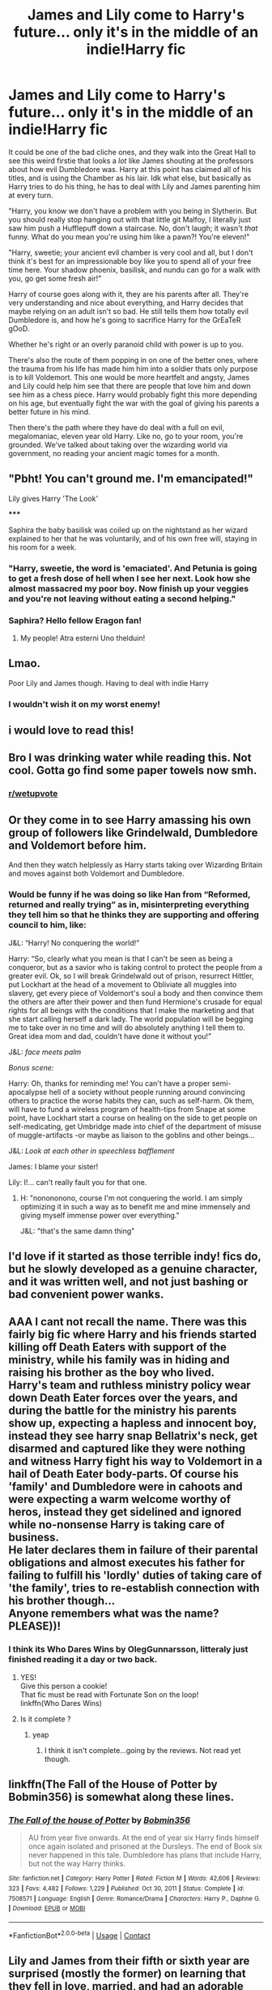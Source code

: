 #+TITLE: James and Lily come to Harry's future... only it's in the middle of an indie!Harry fic

* James and Lily come to Harry's future... only it's in the middle of an indie!Harry fic
:PROPERTIES:
:Author: Ghosty_Bee
:Score: 138
:DateUnix: 1615227617.0
:DateShort: 2021-Mar-08
:FlairText: Prompt
:END:
It could be one of the bad cliche ones, and they walk into the Great Hall to see this weird firstie that looks a /lot/ like James shouting at the professors about how evil Dumbledore was. Harry at this point has claimed all of his titles, and is using the Chamber as his lair. Idk what else, but basically as Harry tries to do his thing, he has to deal with Lily and James parenting him at every turn.

"Harry, you know we don't have a problem with you being in Slytherin. But you should really stop hanging out with that little git Malfoy, I literally just saw him push a Hufflepuff down a staircase. No, don't laugh; it wasn't /that/ funny. What do you mean you're using him like a pawn?! You're eleven!"

"Harry, sweetie; your ancient evil chamber is very cool and all, but I don't think it's best for an impressionable boy like you to spend all of your free time here. Your shadow phoenix, basilisk, and nundu can go for a walk with you, go get some fresh air!"

Harry of course goes along with it, they are his parents after all. They're very understanding and nice about everything, and Harry decides that maybe relying on an adult isn't so bad. He still tells them how totally evil Dumbledore is, and how he's going to sacrifice Harry for the GrEaTeR gOoD.

Whether he's right or an overly paranoid child with power is up to you.

There's also the route of them popping in on one of the better ones, where the trauma from his life has made him him into a soldier thats only purpose is to kill Voldemort. This one would be more heartfelt and angsty, James and Lily could help him see that there are people that love him and down see him as a chess piece. Harry would probably fight this more depending on his age, but eventually fight the war with the goal of giving his parents a better future in his mind.

Then there's the path where they have do deal with a full on evil, megalomaniac, eleven year old Harry. Like no, go to your room, you're grounded. We've talked about taking over the wizarding world via government, no reading your ancient magic tomes for a month.


** "Pbht! You can't ground me. I'm emancipated!"

Lily gives Harry 'The Look'

*****

Saphira the baby basilisk was coiled up on the nightstand as her wizard explained to her that he was voluntarily, and of his own free will, staying in his room for a week.
:PROPERTIES:
:Author: streakermaximus
:Score: 129
:DateUnix: 1615233526.0
:DateShort: 2021-Mar-08
:END:

*** "Harry, sweetie, the word is 'emaciated'. And Petunia is going to get a fresh dose of hell when I see her next. Look how she almost massacred my poor boy. Now finish up your veggies and you're not leaving without eating a second helping."
:PROPERTIES:
:Author: asifbaig
:Score: 9
:DateUnix: 1615321697.0
:DateShort: 2021-Mar-09
:END:


*** Saphira? Hello fellow Eragon fan!
:PROPERTIES:
:Author: Nathen_Drake_392
:Score: 19
:DateUnix: 1615268198.0
:DateShort: 2021-Mar-09
:END:

**** My people! Atra esterni Uno thelduin!
:PROPERTIES:
:Author: P-S-21
:Score: 9
:DateUnix: 1615282535.0
:DateShort: 2021-Mar-09
:END:


** Lmao.

Poor Lily and James though. Having to deal with indie Harry
:PROPERTIES:
:Author: HELLOOOOOOooooot
:Score: 49
:DateUnix: 1615229681.0
:DateShort: 2021-Mar-08
:END:

*** I wouldn't wish it on my worst enemy!
:PROPERTIES:
:Author: White_fri2z
:Score: 24
:DateUnix: 1615240550.0
:DateShort: 2021-Mar-09
:END:


** i would love to read this!
:PROPERTIES:
:Author: honeyhufflepuff21
:Score: 18
:DateUnix: 1615233215.0
:DateShort: 2021-Mar-08
:END:


** Bro I was drinking water while reading this. Not cool. Gotta go find some paper towels now smh.
:PROPERTIES:
:Author: theSidd18
:Score: 13
:DateUnix: 1615256557.0
:DateShort: 2021-Mar-09
:END:

*** [[/r/wetupvote][r/wetupvote]]
:PROPERTIES:
:Author: JOKERRule
:Score: 3
:DateUnix: 1615288575.0
:DateShort: 2021-Mar-09
:END:


** Or they come in to see Harry amassing his own group of followers like Grindelwald, Dumbledore and Voldemort before him.

And then they watch helplessly as Harry starts taking over Wizarding Britain and moves against both Voldemort and Dumbledore.
:PROPERTIES:
:Author: maxart2001
:Score: 32
:DateUnix: 1615237198.0
:DateShort: 2021-Mar-09
:END:

*** Would be funny if he was doing so like Han from “Reformed, returned and really trying” as in, misinterpreting everything they tell him so that he thinks they are supporting and offering council to him, like:

J&L: “Harry! No conquering the world!”

Harry: “So, clearly what you mean is that I can't be seen as being a conqueror, but as a savior who is taking control to protect the people from a greater evil. Ok, so I will break Grindelwald out of prison, resurrect Hittler, put Lockhart at the head of a movement to Obliviate all muggles into slavery, get every piece of Voldemort's soul a body and then convince them the others are after their power and then fund Hermione's crusade for equal rights for all beings with the conditions that I make the marketing and that she start calling herself a dark lady. The world population will be begging me to take over in no time and will do absolutely anything I tell them to. Great idea mom and dad, couldn't have done it without you!”

J&L: /face meets palm/

/Bonus scene:/

Harry: Oh, thanks for reminding me! You can't have a proper semi-apocalypse hell of a society without people running around convincing others to practice the worse habits they can, such as self-harm. Ok them, will have to fund a wireless program of health-tips from Snape at some point, have Lockhart start a course on healing on the side to get people on self-medicating, get Umbridge made into chief of the department of misuse of muggle-artifacts -or maybe as liaison to the goblins and other beings...

J&L: /Look at each other in speechless bafflement/

James: I blame your sister!

Lily: I!... can't really fault you for that one.
:PROPERTIES:
:Author: JOKERRule
:Score: 47
:DateUnix: 1615238302.0
:DateShort: 2021-Mar-09
:END:

**** H: "nonononono, course I'm not conquering the world. I am simply optimizing it in such a way as to benefit me and mine immensely and giving myself immense power over everything."

J&L: "that's the same damn thing"
:PROPERTIES:
:Author: shadowyeager
:Score: 14
:DateUnix: 1615266638.0
:DateShort: 2021-Mar-09
:END:


** I'd love if it started as those terrible indy! fics do, but he slowly developed as a genuine character, and it was written well, and not just bashing or bad convenient power wanks.
:PROPERTIES:
:Author: Brilliant_Sea
:Score: 10
:DateUnix: 1615267252.0
:DateShort: 2021-Mar-09
:END:


** AAA I cant not recall the name. There was this fairly big fic where Harry and his friends started killing off Death Eaters with support of the ministry, while his family was in hiding and raising his brother as the boy who lived.\\
Harry's team and ruthless ministry policy wear down Death Eater forces over the years, and during the battle for the ministry his parents show up, expecting a hapless and innocent boy, instead they see harry snap Bellatrix's neck, get disarmed and captured like they were nothing and witness Harry fight his way to Voldemort in a hail of Death Eater body-parts. Of course his 'family' and Dumbledore were in cahoots and were expecting a warm welcome worthy of heros, instead they get sidelined and ignored while no-nonsense Harry is taking care of business.\\
He later declares them in failure of their parental obligations and almost executes his father for failing to fulfill his 'lordly' duties of taking care of 'the family', tries to re-establish connection with his brother though...\\
Anyone remembers what was the name? PLEASE))!
:PROPERTIES:
:Author: king_of_jupyter
:Score: 11
:DateUnix: 1615242712.0
:DateShort: 2021-Mar-09
:END:

*** I think its Who Dares Wins by OlegGunnarsson, litteraly just finished reading it a day or two back.
:PROPERTIES:
:Author: Samuraisb
:Score: 14
:DateUnix: 1615243436.0
:DateShort: 2021-Mar-09
:END:

**** YES!\\
Give this person a cookie!\\
That fic must be read with Fortunate Son on the loop!\\
linkffn(Who Dares Wins)
:PROPERTIES:
:Author: king_of_jupyter
:Score: 3
:DateUnix: 1615243740.0
:DateShort: 2021-Mar-09
:END:


**** Is it complete ?
:PROPERTIES:
:Author: intensefappa
:Score: 4
:DateUnix: 1615264914.0
:DateShort: 2021-Mar-09
:END:

***** yeap
:PROPERTIES:
:Author: king_of_jupyter
:Score: 1
:DateUnix: 1615308264.0
:DateShort: 2021-Mar-09
:END:

****** I think it isn't complete...going by the reviews. Not read yet though.
:PROPERTIES:
:Author: Jazzlike-Holiday3070
:Score: 1
:DateUnix: 1615314844.0
:DateShort: 2021-Mar-09
:END:


** linkffn(The Fall of the House of Potter by Bobmin356) is somewhat along these lines.
:PROPERTIES:
:Author: steve_wheeler
:Score: 2
:DateUnix: 1615341400.0
:DateShort: 2021-Mar-10
:END:

*** [[https://www.fanfiction.net/s/7508571/1/][*/The Fall of the house of Potter/*]] by [[https://www.fanfiction.net/u/777540/Bobmin356][/Bobmin356/]]

#+begin_quote
  AU from year five onwards. At the end of year six Harry finds himself once again isolated and prisoned at the Dursleys. The end of Book six never happened in this tale. Dumbledore has plans that include Harry, but not the way Harry thinks.
#+end_quote

^{/Site/:} ^{fanfiction.net} ^{*|*} ^{/Category/:} ^{Harry} ^{Potter} ^{*|*} ^{/Rated/:} ^{Fiction} ^{M} ^{*|*} ^{/Words/:} ^{42,606} ^{*|*} ^{/Reviews/:} ^{323} ^{*|*} ^{/Favs/:} ^{4,482} ^{*|*} ^{/Follows/:} ^{1,229} ^{*|*} ^{/Published/:} ^{Oct} ^{30,} ^{2011} ^{*|*} ^{/Status/:} ^{Complete} ^{*|*} ^{/id/:} ^{7508571} ^{*|*} ^{/Language/:} ^{English} ^{*|*} ^{/Genre/:} ^{Romance/Drama} ^{*|*} ^{/Characters/:} ^{Harry} ^{P.,} ^{Daphne} ^{G.} ^{*|*} ^{/Download/:} ^{[[http://www.ff2ebook.com/old/ffn-bot/index.php?id=7508571&source=ff&filetype=epub][EPUB]]} ^{or} ^{[[http://www.ff2ebook.com/old/ffn-bot/index.php?id=7508571&source=ff&filetype=mobi][MOBI]]}

--------------

*FanfictionBot*^{2.0.0-beta} | [[https://github.com/FanfictionBot/reddit-ffn-bot/wiki/Usage][Usage]] | [[https://www.reddit.com/message/compose?to=tusing][Contact]]
:PROPERTIES:
:Author: FanfictionBot
:Score: 2
:DateUnix: 1615341430.0
:DateShort: 2021-Mar-10
:END:


** Lily and James from their fifth or sixth year are surprised (mostly the former) on learning that they fell in love, married, and had an adorable son. Lily, surprisingly. is ecstatic on finding out she had a kid: she's always wanted a family.

Until they both meet, interact with, and come to understand Harry -- how cold, ruthless, and downright nasty he can be at times.

When they ask how this could have happened, where did they go wrong, et cetera, it all comes down to one thing at its root: "You both died".

Thus, once they get sent back to their time (maybe as sixth years or seventh years), they realize that if Harry is still born, or any future children they may have (butterfly effects), they need to do what they can to stay alive and raise him well, otherwise they'll have someone who'll eventually be worse than Voldemort running around.

...You know, Charmed kinda did this with Wyatt and his brother Chris, with the latter going back into the past to make sure his older brother doesn't go full on evil overlord.
:PROPERTIES:
:Author: MidgardWyrm
:Score: 3
:DateUnix: 1615313795.0
:DateShort: 2021-Mar-09
:END:

*** Would be interesting if they made a Horcrux each when they got back.
:PROPERTIES:
:Author: JOKERRule
:Score: 2
:DateUnix: 1615328241.0
:DateShort: 2021-Mar-10
:END:

**** A horcrux is implied to be a heavily esoteric piece of magic, even if references were known to be in Hogwarts/among certain wizards. I sincerely doubt that it'd be something common to discover/do.

Plus, there'd be the character development angle: would James and Lily feel desperate enough to do something like this? Or would they vehemently shoot down the very notion.

Rule of cool tropes are bad, especially Harry Potter ones. :)
:PROPERTIES:
:Author: MidgardWyrm
:Score: 2
:DateUnix: 1615339963.0
:DateShort: 2021-Mar-10
:END:

***** Right, so let's see how we can flash it out so the indy!Harry angle goes beyond merely cringe as hell to pure evil in such a way that J&L are not likely to just make an unbreakable oath of never having children but still desperate enough to make an Horcrux to prevent this outcome. So, first thing first, Harry has to be evil, but still repeatable in a “okay, I get where you are coming from” kind of way, easiest way to garner sympathy from his kindoff parents would probably be upping the abuse angle, their best friends both have been in abusive situations and they will probably give him some sympathy for it, however it is also a double-edged sword since neither Sirius nor Snape have gone fully batshit murder hobo genocide yet, so they would be far more likely to hold Harry to this standard, meaning that merely a tragic childhood won't be enough by itself, we need something more. Another thing that generally gathers sympathy, even with assholes, is the idea of inevitability, the sense that no matter what you do or chose, you are simple not in control of your fate and your only choice is to either capitulate to a terrible fate or lash-out violently to put the world out of your misery, if done right even genocide lunatics can come out looking like tragic hero's; the easiest but laziest and less appealing way of doing this would be to take the manipulative!Dumbledore stereotype and then make him downright demonic/monstrous in his plots; for a more pleasant scenario we could have the Horcrux be far more active instead, having it be able to talk constantly with Harry, affect his behavior and even possess him sometimes, it could either be known about or not, but either way we can expect a lot of social-distancing for Harry plus the particularly stubborn idiots trying to bully the dragon to predictably horrifying results that make him even more of a pariah.

Now that we have made it so Harry is not a complete monster let's make him more terrible instead of merely edgy as fuck. First of all is obviously upping his murdery factor to the maximum power, having him ruthlessly kill the Death Eaters would be somewhat excusable since they are the enemies on a war, so instead how about getting him to kidnap and torture/kill their children as both blackmail and revenge, no matter how hardcore anti-Voldemort J&L are, they would definitely be horrified at having their son animate a 9 years old and clearly tortured to death kid as an inferius to make their parents suffer. Also having him be more casual with reasons to kill someone would also work, like, instead of killing only the enemy he stars killing people who merely talk bad about him or that try to stay out of the fight. Having Dumbledore be grudgingly willing to let him keep at it because he feels responsible for how Harry turned out to and then eventually have Harry kill him could provide the bottom of the well for Harry that pushes J&L into being willing to do anything to stay alive so they can prevent Harry from becoming so evil.
:PROPERTIES:
:Author: JOKERRule
:Score: 2
:DateUnix: 1615344526.0
:DateShort: 2021-Mar-10
:END:


** Harry just follow Dumbledore around like we do and get your self killed just like we do and also do it for the people who abandoned you to 10 years of abuse and let your godfather rot in Azkaban for years with out even speaking to him once.

Honestly depending on on what happens in this AU they may even join him and help him after they find out what happened to him, I doubt they would want to join the people who left their child to years of abuse
:PROPERTIES:
:Author: Jack12212
:Score: 5
:DateUnix: 1615238351.0
:DateShort: 2021-Mar-09
:END:


** Wtf is "indiei!harry"?
:PROPERTIES:
:Author: CommodorNorrington
:Score: 1
:DateUnix: 1615314350.0
:DateShort: 2021-Mar-09
:END:

*** Independent Harry, it's a trope that usually includes Harry getting every fucking title you can think of and the wealth to go with them, rare familiars, Dumbledore/Hermione/Ron order bashing, and the story is basically a powerwank. There's a bunch of other stuff, but these are the main things I'm making fun of.
:PROPERTIES:
:Author: Ghosty_Bee
:Score: 3
:DateUnix: 1615315365.0
:DateShort: 2021-Mar-09
:END:

**** Eh. Sometimes that stuff can be a fun read if it's done well. I've read both good and bad fics like that 🤷🏻‍♂️
:PROPERTIES:
:Author: CommodorNorrington
:Score: 2
:DateUnix: 1615316056.0
:DateShort: 2021-Mar-09
:END:
